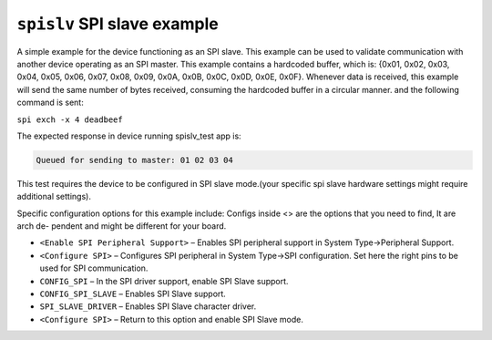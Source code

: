 ``spislv`` SPI slave example
============================

A simple example for the device functioning as an SPI slave. 
This example can be used to validate communication with another device 
operating as an SPI master. 
This example contains a hardcoded buffer, which is: 
{0x01, 0x02, 0x03, 0x04, 0x05, 0x06, 0x07, 0x08, 0x09, 0x0A, 0x0B,
0x0C, 0x0D, 0x0E, 0x0F}. Whenever data is received,
this example will send the same number of bytes received,
consuming the hardcoded buffer in a circular manner.
and the following command is sent:

``spi exch -x 4 deadbeef``

The expected response in device running spislv_test app is: 

.. code-block:: bash

  Queued for sending to master: 01 02 03 04


This test requires the device to be configured in SPI slave mode.(your
specific spi slave hardware settings might require additional settings).

Specific configuration options for this example include:
Configs inside <> are the options that you need to find, It are arch de-
pendent and might be different for your board.

- ``<Enable SPI Peripheral Support>`` – Enables SPI peripheral support
  in System Type->Peripheral Support.

- ``<Configure SPI>`` – Configures SPI peripheral in System Type->SPI
  configuration. Set here the right pins to be used for SPI communication.

- ``CONFIG_SPI`` – In the SPI driver support, enable SPI Slave support.

- ``CONFIG_SPI_SLAVE`` – Enables SPI Slave support.

- ``SPI_SLAVE_DRIVER`` – Enables SPI Slave character driver.

- ``<Configure SPI>`` – Return to this option and enable SPI Slave mode.



